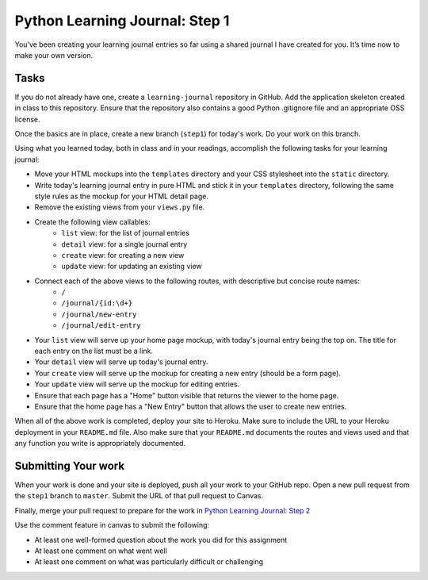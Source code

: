 ===============================
Python Learning Journal: Step 1
===============================

You’ve been creating your learning journal entries so far using a shared journal I have created for you. It’s time now to make your own version.

Tasks
=====

If you do not already have one, create a ``learning-journal`` repository in GitHub. Add the application skeleton created in class to this repository. Ensure that the repository also contains a good Python .gitignore file and an appropriate OSS license.

Once the basics are in place, create a new branch (``step1``) for today's work. Do your work on this branch.

Using what you learned today, both in class and in your readings, accomplish the following tasks for your learning journal:

* Move your HTML mockups into the ``templates`` directory and your CSS stylesheet into the ``static`` directory.
* Write today's learning journal entry in pure HTML and stick it in your ``templates`` directory, following the same style rules as the mockup for your HTML detail page.
* Remove the existing views from your ``views.py`` file.
* Create the following view callables: 
    - ``list`` view: for the list of journal entries
    - ``detail`` view: for a single journal entry
    - ``create`` view: for creating a new view
    - ``update`` view: for updating an existing view
* Connect each of the above views to the following routes, with descriptive but concise route names:
    - ``/``
    - ``/journal/{id:\d+}``
    - ``/journal/new-entry``
    - ``/journal/edit-entry``
* Your ``list`` view will serve up your home page mockup, with today's journal entry being the top on. The title for each entry on the list must be a link.
* Your ``detail`` view will serve up today's journal entry.
* Your ``create`` view will serve up the mockup for creating a new entry (should be a form page).
* Your ``update`` view will serve up the mockup for editing entries.
* Ensure that each page has a "Home" button visible that returns the viewer to the home page.
* Ensure that the home page has a "New Entry" button that allows the user to create new entries.

When all of the above work is completed, deploy your site to Heroku. Make sure to include the URL to your Heroku deployment in your ``README.md`` file. Also make sure that your ``README.md`` documents the routes and views used and that any function you write is appropriately documented.

Submitting Your work
====================

When your work is done and your site is deployed, push all your work to your GitHub repo. Open a new pull request from the ``step1`` branch to ``master``. Submit the URL of that pull request to Canvas.

Finally, merge your pull request to prepare for the work in `Python Learning Journal: Step 2 <pyramid_lj_2.html>`_

Use the comment feature in canvas to submit the following:

* At least one well-formed question about the work you did for this assignment
* At least one comment on what went well
* At least one comment on what was particularly difficult or challenging